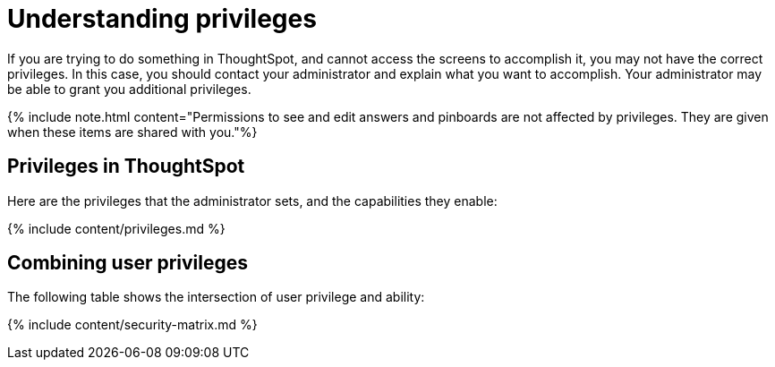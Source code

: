 = Understanding privileges
:last_updated: 07/31/2019
:permalink: /:collection/:path.html
:sidebar: mydoc_sidebar
:summary: The things you can do in ThoughtSpot are determined by the privileges you have. Privileges are granted through group membership.

If you are trying to do something in ThoughtSpot, and cannot access the screens to accomplish it, you may not have the correct privileges.
In this case, you should contact your administrator and explain what you want to accomplish.
Your administrator may be able to grant you additional privileges.

{% include note.html content="Permissions to see and edit answers and pinboards are not affected by privileges.
They are given when these items are shared with you."%}

== Privileges in ThoughtSpot

Here are the privileges that the administrator sets, and the capabilities they enable:

{% include content/privileges.md %}

== Combining user privileges

The following table shows the intersection of user privilege and ability:

{% include content/security-matrix.md %}
